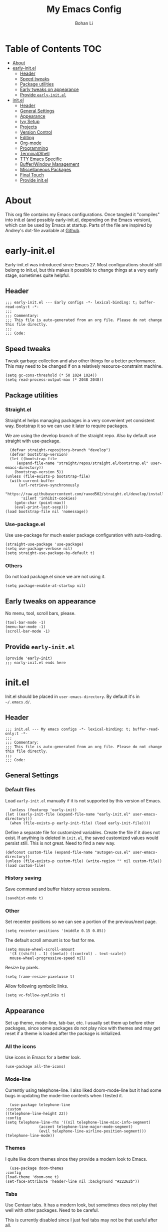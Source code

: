#+title: My Emacs Config
#+author: Bohan Li
#+email: jim.jd.davis@gmail.com
#+property: header-args :results silent
#+options: toc:nil

* Table of Contents                                                     :TOC:
- [[#about][About]]
- [[#early-initel][early-init.el]]
  - [[#header][Header]]
  - [[#speed-tweaks][Speed tweaks]]
  - [[#package-utilities][Package utilities]]
  - [[#early-tweaks-on-appearance][Early tweaks on appearance]]
  - [[#provide-early-initel][Provide =early-init.el=]]
- [[#initel][init.el]]
  - [[#header-1][Header]]
  - [[#general-settings][General Settings]]
  - [[#appearance][Appearance]]
  - [[#ivy-setup][Ivy Setup]]
  - [[#projects][Projects]]
  - [[#version-control][Version Control]]
  - [[#editing][Editing]]
  - [[#org-mode][Org-mode]]
  - [[#programming][Programming]]
  - [[#terminalshell][Terminal/Shell]]
  - [[#tty-emacs-specific][TTY Emacs Specific]]
  - [[#bufferwindow-management][Buffer/Window Management]]
  - [[#miscellaneous-packages][Miscellaneous Packages]]
  - [[#final-touch][Final Touch]]
  - [[#provide-initel][Provide init.el]]

* About
  This org file contains my Emacs configurations. Once tangled it "compiles" into
  init.el (and possibly early-init.el, depending on the Emacs version), which can
  be used by Emacs at startup. Parts of the file are inspired by Andrey's dot-file
  available at [[https://github.com/andreyorst/dotfiles][Github]]. 

* early-init.el
  :properties:
  :header-args: :tangle "./early-init.el"
  :end:

  Early-init.el was introduced since Emacs 27. Most configurations
  should still belong to init.el, but this makes it possible to change
  things at a very early stage, sometimes quite helpful.

** Header
   #+begin_src elisp
     ;;; early-init.el --- Early configs -*- lexical-binding: t; buffer-read-only:t -*-
     ;;;
     ;;; Commentary:
     ;;; This file is auto-generated from an org file. Please do not change this file directly.
     ;;;
     ;;; Code:
   #+end_src

** Speed tweaks
   Tweak garbage collection and also other things for a better
   performance. This may need to be changed if on a relatively
   resource-constraint machine.

   #+begin_src elisp
     (setq gc-cons-threshold (* 50 1024 1024))
     (setq read-process-output-max (* 2048 2048))
   #+end_src

** Package utilities
*** Straight.el
    Straight.el helps managing packages in a very convenient yet
    consistent way. Bootstrap it so we can use it later to require
    packages. 

    We are using the develop branch of the straight repo. Also by default
    use straight with use-package.
    #+begin_src elisp
      (defvar straight-repository-branch "develop")
      (defvar bootstrap-version)
      (let ((bootstrap-file
	     (expand-file-name "straight/repos/straight.el/bootstrap.el" user-emacs-directory))
	    (bootstrap-version 5))
	(unless (file-exists-p bootstrap-file)
	  (with-current-buffer
	      (url-retrieve-synchronously
	       "https://raw.githubusercontent.com/raxod502/straight.el/develop/install.el"
	       'silent 'inhibit-cookies)
	    (goto-char (point-max))
	    (eval-print-last-sexp)))
	(load bootstrap-file nil 'nomessage))
    #+end_src

*** Use-package.el
    Use use-package for much easier package configuration with auto-loading.

    #+begin_src elisp
      (straight-use-package 'use-package)
      (setq use-package-verbose nil)
      (setq straight-use-package-by-default t)
    #+end_src

*** Others
    Do not load package.el since we are not using it.
    #+begin_src elisp
      (setq package-enable-at-startup nil)
    #+end_src

** Early tweaks on appearance
   No menu, tool, scroll bars, please. 
   #+begin_src elisp
     (tool-bar-mode -1)
     (menu-bar-mode -1)
     (scroll-bar-mode -1)
   #+end_src

** Provide =early-init.el=
   #+begin_src elisp
     (provide 'early-init)
     ;;; early-init.el ends here
   #+end_src

* init.el
  :properties:
  :header-args: :tangle "./init.el"
  :end:

  Init.el should be placed in =user-emacs-directory=. By default it's
  in =~/.emacs.d/=. 

** Header
   #+begin_src elisp
     ;;; init.el --- My emacs configs -*- lexical-binding: t; buffer-read-only:t -*-
     ;;;
     ;;; Commentary:
     ;;; This file is auto-generated from an org file. Please do not change this file directly.
     ;;;
     ;;; Code:
   #+end_src

** General Settings
*** Default files
    Load =early-init.el= manually if it is not supported by this version of Emacs.
    #+begin_src elisp
      (unless (featurep 'early-init)
	(let ((early-init-file (expand-file-name "early-init.el" user-emacs-directory)))
	  (when (file-exists-p early-init-file) (load early-init-file))))
    #+end_src 

    Define a separate file for customized variables. Create the file if it does
    not exist.  If anything is deleted in =init.el=, the saved customized values
    would persist still. This is not great. Need to find a new way.

    #+begin_src elisp
      (defconst custom-file (expand-file-name "autogen-cus.el" user-emacs-directory))
      (unless (file-exists-p custom-file) (write-region "" nil custom-file))
      (load custom-file)
    #+end_src

*** History saving
    Save command and buffer history across sessions. 
    #+begin_src elisp
      (savehist-mode t)
    #+end_src

*** Other
    Set recenter positions so we can see a portion of the previous/next page.
    #+begin_src elisp
      (setq recenter-positions '(middle 0.15 0.85))
    #+end_src

    The default scroll amount is too fast for me. 
    #+begin_src elisp
      (setq mouse-wheel-scroll-amount
	    '(3 ((shift) . 1) ((meta)) ((control) . text-scale))
	    mouse-wheel-progressive-speed nil)
    #+end_src

    Resize by pixels. 
    #+begin_src elisp
      (setq frame-resize-pixelwise t)
    #+end_src

    Allow following symbolic links.
    #+begin_src elisp
      (setq vc-follow-symlinks t)
    #+end_src

** Appearance
   Set up theme, mode-line, tab-bar, etc. I usually set them up before
   other packages, since some packages do not play nice with themes and
   may get reset if a theme is loaded after the package is initialized.

*** All the icons
    Use icons in Emacs for a better look. 
    #+begin_src elisp
      (use-package all-the-icons)
    #+end_src

*** Mode-line
    Currently using telephone-line. I also liked doom-mode-line but it had
    some bugs in updating the mode-line contents when I tested it.
    #+begin_src elisp
      (use-package telephone-line
	:custom
	((telephone-line-height 22))
	:config
	(setq telephone-line-rhs '((nil telephone-line-misc-info-segment)
				   (accent telephone-line-major-mode-segment)
				   (evil telephone-line-airline-position-segment)))
	(telephone-line-mode))
    #+end_src

*** Themes
    I quite like doom themes since they provide a modern look to Emacs. 
    #+begin_src elisp
      (use-package doom-themes
	:config
	(load-theme 'doom-one t)
	(set-face-attribute 'header-line nil :background "#22262b"))
    #+end_src

*** Tabs
    Use Centaur tabs. It has a modern look, but sometimes does not play
    that well with other packages. Need to be careful.

    This is currently disabled since I just feel tabs may not be that useful after all. 

    Define a function to check if centaur tabs mode is active, if we want
    to call the function =centaur-tabs-local-mode=, since it will fail if
    not in centaur tabs mode.

    #+begin_src elisp
      (defun jd:disable-centaur-tabs ()
	(when centaur-tabs-mode
	  (centaur-tabs-local-mode)))
    #+end_src

    #+begin_src elisp
      (use-package centaur-tabs
	:defer t
	:commands (centaur-tabs-mode centaur-tabs-local-mode)
	:custom
	((centaur-tabs-height 24)
	 (centaur-tabs-set-bar 'left))
	:bind
	(("C-<prior>" . centaur-tabs-backward)
	 ("C-<next>" . centaur-tabs-forward))
	:hook
	((gud-mode . jd:disable-centaur-tabs)
	 (gud-locals-mode . jd:disable-centaur-tabs)
	 (gud-inferior-io-mode . jd:disable-centaur-tabs)
	 (gud-frames-mode . jd:disable-centaur-tabs)
	 (gud-breakpoints-mode . jd:disable-centaur-tabs))
	:config
	(defun jd:centaur-tabs-buffer-groups ()
	  "Customize centaur tabs group rules."
	  (list
	   (cond
	    ((or (derived-mode-p 'eshell-mode)
		 (derived-mode-p 'shell-mode)
		 (derived-mode-p 'vterm-mode)
		 (derived-mode-p 'term-mode))
	     "Term/Shell")
	    ((memq major-mode '(org-mode org-agenda-mode diary-mode))
	     "OrgMode")
	    ((or (memq major-mode '(magit-process-mode
				    magit-status-mode
				    magit-diff-mode
				    magit-log-mode
				    magit-file-mode
				    magit-blob-mode
				    magit-blame-mode))
		 (string-equal "COMMIT_EDITMSG" (buffer-name)))
	     "Magit")
	    ((string-equal "*" (substring (buffer-name) 0 1))
	     "Emacs")
	    (t
	     (centaur-tabs-get-group-name (current-buffer))))))
	(advice-add 'centaur-tabs-buffer-groups :override #'jd:centaur-tabs-buffer-groups)
	(when (featurep 'all-the-icons)
	  (setq centaur-tabs-set-icons t))
	(centaur-tabs-headline-match))
    #+end_src

** Ivy Setup 
   Ivy (together with counsel, swiper) makes completion quick and easy.

*** Basic ivy
    #+begin_src elisp
      (use-package ivy
	:bind
	(("C-c v" . ivy-push-view)
	 ("C-c V" . ivy-pop-view)
	 ("C-c C-r" . ivy-resume))
	:custom
	((ivy-use-virtual-buffers t)
	 (ivy-count-format "%d/%d")
	 (ivy-wrap t)
	 (ivy-height 10)
	 (ivy-re-builders-alist
	  '((t . ivy--regex-ignore-order))) ;; ignores order
	 (ivy-initial-inputs-alist nil)) ;; do not start with "^"
	:config
	(ivy-mode 1))
    #+end_src
*** Counsel
    Counsel provides various extended functions using ivy completion.
    =counsel-mode= binds various shortcuts. 
    #+begin_src elisp
      (use-package counsel
	:demand
	:bind
	(("C-c k" . counsel-rg)
	 ("C-c i" . counsel-imenu))
	:config
	(counsel-mode))
    #+end_src
*** Swiper
    Swiper should be installed already with ivy. Use it for searching. 
    #+begin_src elisp
      (use-package swiper
	:bind
	("C-s" . swiper-isearch))
    #+end_src
*** Enhancements
    Various packages that enhance ivy.
 
    =ivy-rich= displays more info in ivy. 
    #+begin_src elisp
      (use-package ivy-rich
	:config
	(ivy-rich-mode 1))
    #+end_src

    =smex= shows the most recent command in M-x. Specify where it saves
    the history. This could be helpful if we have multiple Emacs profiles.
    #+begin_src elisp
      (use-package smex
	:custom
	(smex-save-file (expand-file-name "smex-hist.el" user-emacs-directory))
	:config
	(smex-initialize))
    #+end_src

    Use =C-o= to use hydra with ivy
    #+begin_src elisp
      (use-package ivy-hydra)
    #+end_src

    Show xref results in ivy. Needs additional set-up for newer Emacs. 
    #+begin_src elisp
      (use-package ivy-xref
	:init
	(when (>= emacs-major-version 27)
	  (setq xref-show-definitions-function #'ivy-xref-show-defs))
	(setq xref-show-xrefs-function #'ivy-xref-show-xrefs))
    #+end_src

** Projects
*** Projectile
    Use projectile to manage projects in Emacs. Maybe will consider using
    =project.el= later. 
    #+begin_src elisp
      (use-package projectile
	:bind-keymap
	("C-c p" . projectile-command-map)
	:config
	(projectile-mode)
	(use-package counsel-projectile
	  :if (featurep 'counsel)
	  :config
	  (counsel-projectile-mode t))
	(message "load"))
    #+end_src

*** Ripgrep
    Ripgrep is very fast and convenient when searching in a project. 
    #+begin_src elisp
      (use-package rg
	:defer t)
    #+end_src

*** Treemacs
    Side bar to navigate files in a project. Quite helpful at times, and
    looks modern.  It might conflict with other window management
    packages, so need to be careful in config.

    Also, if using telephone line, need to add a separator so it can
    adjust treemacs mode-line height.
    #+begin_src elisp
      (use-package treemacs
	:commands treemacs
	:bind
	("C-x 1" . treemacs-delete-other-windows)
	:custom
	((treemacs-width 34)
	 (treemacs-no-delete-other-windows nil)
	 (treemacs-space-between-root-nodes nil))
	:custom-face
	(treemacs-root-face ((t (:inherit font-lock-string-face :weight bold :height 1.1))))
	:config
	(when (featurep 'telephone-line)
	  (setq treemacs-user-mode-line-format
		'((:eval
		   (telephone-line-separator-render telephone-line-abs-left
						    (telephone-line-face-map 'nil)
						    (telephone-line-face-map 'accent)))
		  "Treemacs")))
	(treemacs-resize-icons 20)
	(use-package treemacs-magit))
    #+end_src

** Version Control
   Use magit for version control (of course). 

*** Transient
    Required by magit. 
    #+begin_src elisp
      (use-package transient)
    #+end_src

*** Magit
    Customize magit a bit to my liking.
    #+begin_src elisp
      (use-package magit
	:defer t
	:bind
	("C-x g" . magit-status)
	:custom
	((ediff-diff-options "-w")
	 (ediff-split-window-function #'split-window-horizontally)
	 (ediff-window-setup-function #'ediff-setup-windows-plain)
	 (magit-display-buffer-function #'magit-display-buffer-fullcolumn-most-v1))
	:config
	(use-package magithub
	  :config
	  (magithub-feature-autoinject t)))
    #+end_src

** Editing
*** Yasnippet
    Useful snippets. Also helps with company mode completion.
#+begin_src elisp
  (use-package yasnippet
    :config
    (yas-global-mode t))
#+end_src
    
*** Company
    Complete anything!

    In gud-mode, we don't want company to auto show up, since it makes
    things super laggy. Define a function to disable it.
    #+begin_src elisp
      (defun jd:disable-company-idle-delay ()
	(setq-local company-idle-delay nil))
    #+end_src

    #+begin_src elisp
      (use-package company
	:demand
	:custom
	((company-idle-delay 0.05)
	 (company-show-numbers t)
	 (company-minimum-prefix-length 2)
	 (company-tooltip-align-annotations t)
	 (company-tooltip-maximum-width 120))
	:bind
	(("C-M-i" . company-complete)
	 ("C-<tab>" . company-complete)
	 :map company-active-map
	 ("C-n" . company-select-next)
	 ("C-p" . company-select-previous))
	:hook
	((after-init . global-company-mode)
	 (gud-mode . jd:disable-company-idle-delay))
	:config
	(dotimes (i 10)
	  (define-key company-active-map (kbd (format "C-%d" i)) 'company-complete-number)))
    #+end_src

    Use company box if we are not using TTY Emacs.
    #+begin_src elisp
      (use-package company-box
	:if window-system
	:hook (company-mode . company-box-mode))
    #+end_src

*** Spell Check
    Use flyspell for spell check. =wucuo.el= helps improving things for
    on-the-fly checking, but can be annoying at times for programming, as
    we do not always use (combinations of) full words. 

    #+begin_src elisp
      (use-package wucuo
	:hook
	((text-mode . wucuo-start))
	:config
	(cond
	 ((executable-find "aspell")
	  ;; you may also need `ispell-extra-args'
	  (setq ispell-program-name "aspell"))
	 ((executable-find "hunspell")
	  (setq ispell-program-name "hunspell"))))
    #+end_src

    Use =flyspell-correct.el= for easy batch correction. =C-.= and =C-,=
    are set manually to nil to avoid conflicts with my xref shortcuts.

    #+begin_src elisp
      (use-package flyspell-correct
	:bind
	(:map flyspell-mode-map
	      ("C-;" . flyspell-correct-wrapper)
	      ("C-," . nil)
	      ("C-." . nil)))

      (use-package flyspell-correct-ivy
	:if (featurep 'ivy))
    #+end_src

*** Undo-tree
    Helps with a visualized undo tree. 

    #+begin_src elisp
      (use-package undo-tree
	:config
	(global-undo-tree-mode))
    #+end_src

*** Smartparens
    Automatically highlights and inserts parens. Add support for curly
    braces (automatically add a newline there) and c comment pairs.

    #+begin_src elisp
      (use-package smartparens-config
	:straight smartparens
	:config
	(sp-with-modes
	    '(c-mode c++-mode)
	  (sp-local-pair "{" nil
			 :post-handlers '(("||\n[i]" "RET")))
	  (sp-local-pair "/*" "*/"))
	(smartparens-global-mode t)
	(show-smartparens-global-mode t))
    #+end_src

*** Multiple cursors
    #+begin_src elisp
      (use-package multiple-cursors
	:bind
	(("C-S-c C-S-c" . mc/edit-lines)
	 ("C->" . mc/mark-next-like-this)
	 ("C-<" . mc/mark-previous-like-this)
	 ("C-c C-<" . mc/mark-all-like-this)))
    #+end_src

*** Others
    Set the fill column width to be 80 for the general case. 
    #+begin_src elisp
      (setq-default fill-column 80)
    #+end_src

** Org-mode
   I am quite new to org mode, but there are some things already quite useful.

*** Install orgmode
    Emacs comes with a default yet quite old version of org. Install the new one.
    =straight.el= helps with installing it at the first time. 

    #+begin_src elisp
      (use-package org
	:custom
	(org-return-follows-link t))
    #+end_src

*** TOC
    Auto insert a TOC when saving. Very helpful for GitHub org files. 
    #+begin_src elisp
      (use-package toc-org
	:hook
	(org-mode . toc-org-mode))
    #+end_src

** Programming
   Setups for programming tools.
   
*** Xref setup
    =xref= is the built-in functionality that Emacs uses. I have a few tweaks to
    make it work better with my work flow.

    First, define a custom function that allows opening the definition at other
    window with a prefix argument.
    #+begin_src elisp
      (defun jd:xref-find-definitions (arg)
	"Custom function to find definitions in other window with ARG is non nil."
	(interactive "P")
	(let ((current-prefix-arg nil)
	      (xref-prompt-for-identifier nil))
	  (if arg
	      (call-interactively 'xref-find-definitions-other-window)
	    (call-interactively 'xref-find-definitions))))
    #+end_src

    Similarly, define a custom function that do not prompt the user when the
    find reference function has only just one result.
    #+begin_src elisp
      (defun jd:xref-find-references ()
	"Find references with no prefix arg."
	(interactive)
	(let ((current-prefix-arg nil)
	      (xref-prompt-for-identifier nil))
	  (call-interactively 'xref-find-references)))
    #+end_src

    By default, xref has a marker ring that allows users to trace back. Add a
    new marker ring here to allow tracing forward after going back (like a
    redo).
    #+begin_src elisp
      (defvar jd--xref-forward-marker-ring)
      (setq jd--xref-forward-marker-ring (make-ring xref-marker-ring-length))

      (defun jd:xref-clear-fwd-marker-ring ()
	"Clear the forward marker ring for xref."
	(when (not (ring-empty-p jd--xref-forward-marker-ring))
	  (setq jd--xref-forward-marker-ring (make-ring xref-marker-ring-length))))

      (defun jd:xref-pop-marker-stack ()
	"Pop a marker from xref marker ring, and save it in the forward marker ring."
	(interactive)
	(let ((ring xref--marker-ring))
	  (when (ring-empty-p ring)
	    (user-error "Marker stack is empty"))
	  (let ((marker (ring-remove ring 0)))
	    (ring-insert jd--xref-forward-marker-ring (point-marker))
	    (switch-to-buffer (or (marker-buffer marker)
				  (user-error "The marked buffer as been deleted")))
	    (goto-char (marker-position marker))
	    (set-marker marker nil nil)
	    (run-hooks 'xref-after-return-hook))))

      (defun jd:xref-pop-fwd-marker-stack ()
	"Pop the marker from the xref fwd marker stack, and save in the xref marker ring."
	(interactive)
	(let ((ring jd--xref-forward-marker-ring))
	  (when (ring-empty-p ring)
	    (user-error "Forward marker stack is empty"))
	  (let ((marker (ring-remove ring 0)))
	    (ring-insert xref--marker-ring (point-marker))
	    (switch-to-buffer (or (marker-buffer marker)
				  (user-error "The marked buffer as been deleted")))
	    (goto-char (marker-position marker))
	    (set-marker marker nil nil)
	    (run-hooks 'xref-after-return-hook))))
    #+end_src

    Finally set up xref with the above tweaks. The key mappings are a bit
    different with the default ones.
    #+begin_src elisp
      (use-package xref
	:bind
	(("M-." . jd:xref-find-definitions)
	 ("M-," . jd:xref-find-references)
	 ("C-," . xref-pop-marker-stack)
	 ("C-." . jd:xref-pop-fwd-marker-stack))
	:config
	(advice-add 'xref-pop-marker-stack :override #'jd:xref-pop-marker-stack)
	(advice-add 'xref-push-marker-stack :before #'jd:xref-clear-fwd-marker-ring))
    #+end_src

*** Flycheck
    #+begin_src elisp
      (use-package flycheck)
    #+end_src
    
*** LSP mode
    The language server protocol is very helpful in making Emacs a modern
    programming editor. =lsp-mode= is very helpful in this. I also wanted to try
    =eglot=, but it seems to have some problems with =straight.el=.

    DAP debug is also used. For C/C++ we can run =(dap-cpptools-setup)= once to
    setup the adapter.

    #+begin_src elisp
      (use-package lsp-mode
	:hook
	((c-mode-common . lsp)
	 (lsp-mode . lsp-enable-which-key-integration))
	:custom
	((lsp-keymap-prefix "C-c l")
	 (lsp-idle-delay 0.1)
	 (lsp-enable-file-watchers nil)
	 (lsp-file-watch-threshold nil)
	 (lsp-completion-show-kind nil)
	 (lsp-headerline-breadcrumb-enable t))
	:commands lsp
	:config
	(use-package dap-mode)
	(require 'dap-cpptools))
    #+end_src
    
**** lsp-ui
     =lsp-ui= provides convenient interactive UIs for programming.

     Adds a custom function similar to the one for xref.
     #+begin_src elisp
       (defun jd:lsp-ui-find-definitions (arg)
	 "Allow display in other window with non-nil ARG"
	 (interactive "P")
	 (let ((current-prefix-arg nil)
	       (xref-prompt-for-identifier nil))
	   (if arg
	       (call-interactively #'xref-find-definitions-other-window)
	     (call-interactively #'lsp-ui-peek-find-definitions))))
     #+end_src
     
     #+begin_src elisp
       (use-package lsp-ui
	 :commands lsp-ui-mode
	 :custom
	 ((lsp-ui-doc-enable nil)
	  (lsp-ui-peek-fontify 'on-demand))
	 :config
	 (define-key lsp-ui-mode-map [remap jd:xref-find-definitions] #'jd:lsp-ui-find-definitions)
	 (define-key lsp-ui-mode-map [remap jd:xref-find-references] #'lsp-ui-peek-find-references))
     #+end_src

**** Other lsp-related
     #+begin_src elisp
       (use-package lsp-ivy
	 :straight (:repo "sebastiansturm/lsp-ivy")
	 :commands lsp-ivy-workspace-symbol)

       (use-package lsp-treemacs
	 :commands lsp-treemacs-errors-list)
     #+end_src
 
*** Compiling
    #+begin_src elisp
      (setq compilation-scroll-output 'first-error)
      (setq compilation-auto-jump-to-first-error t)
      (setq compilation-skip-threshold 1)
    #+end_src
    
    Define a function to auto-close compilation window if compilation is successful.
    #+begin_src elisp
      (defcustom jd--compile-autoclose-time 1 "Seconds to wait before auto close the compilation buffer.")
      (defun jd:compile-auto-close (buffer string)
	"Hook to auto close compilation BUFFER. STRING is the returned message."
	(cond ((string-match "finished" string)
	       (message "Build may be successful: closing window.")
	       (run-with-timer jd--compile-autoclose-time nil 'delete-window (get-buffer-window buffer t)))
	      (t (message "Compilation exited abnormally: %s" (string-trim string)))))

      (push 'jd:compile-auto-close compilation-finish-functions)
    #+end_src

    Define a function to toggle the skip threshold of compilation buffer:
    #+begin_src elisp
      (defun jd:toggle-compile-skip-thresh()
	"Toggle the compilation skip threshold."
	(interactive)
	(if (eq compilation-skip-threshold 1)
	    (progn (setq compilation-skip-threshold 2)
		   (message "Skip threshold set to errors"))
	  (progn (setq compilation-skip-threshold 1)
		   (message "Skip threshold set to warnings"))))
    #+end_src
    
*** C/C++ programming

**** Language server
    For C programming, lsp mode is very sufficient. Using the [[https://github.com/MaskRay/ccls][ccls]] server (need
    to install externally).

    #+begin_src elisp
      (use-package ccls
	:defer t)
    #+end_src
    
**** Clang-format
     Set up clang format so it auto-formats on save, but only for c mode.
     #+begin_src elisp
       (use-package clang-format
	 :custom
	 ((clang-format-style "file")
	  (clang-format-executable "clang-format"))
	 :hook
	 (c-mode-common . (lambda ()
			    (add-hook
			     (make-local-variable 'before-save-hook)
			     'clang-format-buffer))))
     #+end_src

**** Others
     Prefer using =//= instead of =/* */=.
     #+begin_src elisp
       (add-hook 'c-mode-common-hook (lambda ()
				       (c-toggle-comment-style -1)))
     #+end_src

** Terminal/Shell
   =vterm= emulates the terminal well and enables many Emacs key-bindings
   as a buffer.
   #+begin_src elisp
     (use-package vterm
       :commands vterm
       :if module-file-suffix
       :custom
       (vterm-kill-buffer-on-exit t))
   #+end_src

** TTY Emacs Specific
*** Mouse
    In TTY Emacs, I still want to use mouse sometimes.
    #+begin_src elisp
      (unless window-system
	(xterm-mouse-mode t)
	(setq mouse-sel-mode t
	      xterm-set-window-title t))

    #+end_src
*** Clipetty
    =clipetty= helps transferring the paste board from a tty Emacs to a
    remote client.
    #+begin_src elisp
      (use-package clipetty
	:bind
	("M-w" . clipetty-kill-ring-save))
    #+end_src
    
*** Keys
    For company mode, we need =C-0= to =C-9=, but their codes are not
    defined in the key-map.
    #+begin_src elisp
      (dotimes (i 10)
	(define-key input-decode-map (format "\e[%d;5u" (+ i 48)) (kbd (format "C-%d" i))))
    #+end_src

** Buffer/Window Management
*** =ace-window=
    Jumping among windows. 
    #+begin_src elisp
      (use-package ace-window
	:bind
	("M-o" . ace-window))
    #+end_src

*** Window movements
    Use Shift + arrows to move among windows. 
    #+begin_src elisp
      (windmove-default-keybindings)
    #+end_src
*** Side windows
    Define the rules for side windows.

    Do not preserve height for top/bottom, and width for left/right.
    #+begin_src elisp
      (defvar jd--par-sidewin-top-bot
	'(preserve-size . (nil . nil)))

      (defvar jd--par-sidewin-left-right
	'(preserve-size . (nil . nil)))
    #+end_src

    Allow fit window to buffer horizontally. Also resize pixel-wise.
    #+begin_src elisp
      (setq fit-window-to-buffer-horizontally t)
      (setq window-resize-pixelwise t)
    #+end_src

    Define the function to fit buffer width with constraints. 
    #+begin_src elisp
      (defcustom jd--fit-width-min-ratio 0.2 "Minimum width of a window to fit to buffer.")
      (defcustom jd--fit-width-max-ratio 0.5 "Maximum width of a window to fit to buffer.")

      (defun jd:fit-window-to-buffer-ratio (&optional window)
	"Fit WINDOW to buffer with ratio constraints."
	(let ((min-width (ceiling (* (frame-width) jd--fit-width-min-ratio)))
	      (max-width (floor (* (frame-width) jd--fit-width-max-ratio))))
	  (fit-window-to-buffer window nil nil max-width min-width nil)))
    #+end_src

    Define the variable to determine width with a fixed ratio. (Currently not used).
    #+begin_src elisp
      (defcustom jd--fixed-width-ratio 0.4 "Fixed width ratio for sidewindows")
    #+end_src

    Set =display-buffer-alist= to display certain buffers in side windows. 
    #+begin_src elisp
      (setq display-buffer-alist 
	    `(("\\*\\(.*[hH]elp\\|undo-tree.*\\)\\*" 
	       display-buffer-in-side-window
	       (side . right)
	       (slot . 0)
	       (window-width . jd:fit-window-to-buffer-ratio)
	       jd--par-sidewin-left-right)
	      ("\\*\\(grep\\|Completions\\|compilation\\|Python Check\\)\\*"
	       display-buffer-in-side-window
	       (side . bottom)
	       (slot . 0)
	       jd--par-sidewin-top-bot)))
    #+end_src
** Miscellaneous Packages
*** Which-key mode
    Displays the key bindings after a prefix. 

    #+begin_src elisp
      (use-package which-key
	:config
	(which-key-mode t))
    #+end_src

** Final Touch
*** Thresholds
    Set gc thres back to a more normal value.
    #+begin_src elisp
      (setq gc-cons-threshold (* 2 1024 1024))
    #+end_src

*** Startup buffer
    Do not show the startup buffer.
    #+begin_src elisp
      (setq inhibit-startup-message t)
    #+end_src

*** Happy Emacs!
    Display a happy message :D
    #+begin_src elisp
      (defun jd:happy-message ()
	"Display a happy message!"
	(message "Happy Emacs!"))
      (advice-add 'display-startup-echo-area-message :override #'jd:happy-message)
    #+end_src

** Provide init.el

   #+begin_src elisp
     (provide 'init)
     ;;; init.el ends here
   #+end_src

   #  LocalWords:  Init init Andrey's parens Smartparens flyspell gud gc lsp
   #  LocalWords:  Magithub treemacs config Swiper swiper thres Clipetty
   #  LocalWords:  TOC

